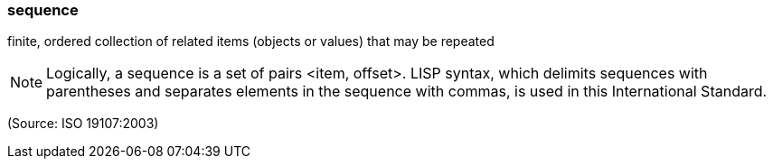 === sequence

finite, ordered collection of related items (objects or values) that may be repeated

NOTE: Logically, a sequence is a set of pairs <item, offset>. LISP syntax, which delimits sequences with parentheses and separates elements in the sequence with commas, is used in this International Standard.

(Source: ISO 19107:2003)

